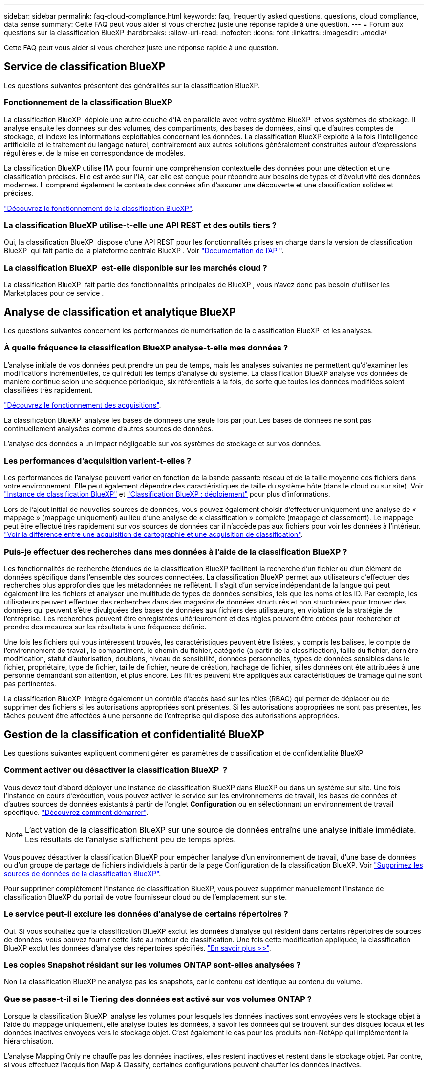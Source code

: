 ---
sidebar: sidebar 
permalink: faq-cloud-compliance.html 
keywords: faq, frequently asked questions, questions, cloud compliance, data sense 
summary: Cette FAQ peut vous aider si vous cherchez juste une réponse rapide à une question. 
---
= Forum aux questions sur la classification BlueXP
:hardbreaks:
:allow-uri-read: 
:nofooter: 
:icons: font
:linkattrs: 
:imagesdir: ./media/


[role="lead"]
Cette FAQ peut vous aider si vous cherchez juste une réponse rapide à une question.



== Service de classification BlueXP

Les questions suivantes présentent des généralités sur la classification BlueXP.



=== Fonctionnement de la classification BlueXP

La classification BlueXP  déploie une autre couche d'IA en parallèle avec votre système BlueXP  et vos systèmes de stockage. Il analyse ensuite les données sur des volumes, des compartiments, des bases de données, ainsi que d'autres comptes de stockage, et indexe les informations exploitables concernant les données. La classification BlueXP exploite à la fois l'intelligence artificielle et le traitement du langage naturel, contrairement aux autres solutions généralement construites autour d'expressions régulières et de la mise en correspondance de modèles.

La classification BlueXP utilise l'IA pour fournir une compréhension contextuelle des données pour une détection et une classification précises. Elle est axée sur l'IA, car elle est conçue pour répondre aux besoins de types et d'évolutivité des données modernes. Il comprend également le contexte des données afin d'assurer une découverte et une classification solides et précises.

link:concept-cloud-compliance.html["Découvrez le fonctionnement de la classification BlueXP"].



=== La classification BlueXP utilise-t-elle une API REST et des outils tiers ?

Oui, la classification BlueXP  dispose d'une API REST pour les fonctionnalités prises en charge dans la version de classification BlueXP  qui fait partie de la plateforme centrale BlueXP . Voir link:api-classification.html["Documentation de l'API"].



=== La classification BlueXP  est-elle disponible sur les marchés cloud ?

La classification BlueXP  fait partie des fonctionnalités principales de BlueXP , vous n'avez donc pas besoin d'utiliser les Marketplaces pour ce service .



== Analyse de classification et analytique BlueXP

Les questions suivantes concernent les performances de numérisation de la classification BlueXP  et les analyses.



=== À quelle fréquence la classification BlueXP analyse-t-elle mes données ?

L'analyse initiale de vos données peut prendre un peu de temps, mais les analyses suivantes ne permettent qu'd'examiner les modifications incrémentielles, ce qui réduit les temps d'analyse du système. La classification BlueXP analyse vos données de manière continue selon une séquence périodique, six référentiels à la fois, de sorte que toutes les données modifiées soient classifiées très rapidement.

link:task-scanning-overview.html["Découvrez le fonctionnement des acquisitions"].

La classification BlueXP  analyse les bases de données une seule fois par jour. Les bases de données ne sont pas continuellement analysées comme d'autres sources de données.

L'analyse des données a un impact négligeable sur vos systèmes de stockage et sur vos données.



=== Les performances d'acquisition varient-t-elles ?

Les performances de l'analyse peuvent varier en fonction de la bande passante réseau et de la taille moyenne des fichiers dans votre environnement. Elle peut également dépendre des caractéristiques de taille du système hôte (dans le cloud ou sur site). Voir link:concept-cloud-compliance.html["Instance de classification BlueXP"] et link:task-deploy-overview.html["Classification BlueXP : déploiement"] pour plus d'informations.

Lors de l'ajout initial de nouvelles sources de données, vous pouvez également choisir d'effectuer uniquement une analyse de « mappage » (mappage uniquement) au lieu d'une analyse de « classification » complète (mappage et classement). Le mappage peut être effectué très rapidement sur vos sources de données car il n'accède pas aux fichiers pour voir les données à l'intérieur. link:task-scanning-overview.html["Voir la différence entre une acquisition de cartographie et une acquisition de classification"].



=== Puis-je effectuer des recherches dans mes données à l'aide de la classification BlueXP ?

Les fonctionnalités de recherche étendues de la classification BlueXP facilitent la recherche d'un fichier ou d'un élément de données spécifique dans l'ensemble des sources connectées. La classification BlueXP permet aux utilisateurs d'effectuer des recherches plus approfondies que les métadonnées ne reflètent. Il s'agit d'un service indépendant de la langue qui peut également lire les fichiers et analyser une multitude de types de données sensibles, tels que les noms et les ID. Par exemple, les utilisateurs peuvent effectuer des recherches dans des magasins de données structurés et non structurées pour trouver des données qui peuvent s'être divulguées des bases de données aux fichiers des utilisateurs, en violation de la stratégie de l'entreprise. Les recherches peuvent être enregistrées ultérieurement et des règles peuvent être créées pour rechercher et prendre des mesures sur les résultats à une fréquence définie.

Une fois les fichiers qui vous intéressent trouvés, les caractéristiques peuvent être listées, y compris les balises, le compte de l'environnement de travail, le compartiment, le chemin du fichier, catégorie (à partir de la classification), taille du fichier, dernière modification, statut d'autorisation, doublons, niveau de sensibilité, données personnelles, types de données sensibles dans le fichier, propriétaire, type de fichier, taille de fichier, heure de création, hachage de fichier, si les données ont été attribuées à une personne demandant son attention, et plus encore. Les filtres peuvent être appliqués aux caractéristiques de tramage qui ne sont pas pertinentes.

La classification BlueXP  intègre également un contrôle d'accès basé sur les rôles (RBAC) qui permet de déplacer ou de supprimer des fichiers si les autorisations appropriées sont présentes. Si les autorisations appropriées ne sont pas présentes, les tâches peuvent être affectées à une personne de l'entreprise qui dispose des autorisations appropriées.



== Gestion de la classification et confidentialité BlueXP

Les questions suivantes expliquent comment gérer les paramètres de classification et de confidentialité BlueXP.



=== Comment activer ou désactiver la classification BlueXP  ?

Vous devez tout d'abord déployer une instance de classification BlueXP dans BlueXP ou dans un système sur site. Une fois l'instance en cours d'exécution, vous pouvez activer le service sur les environnements de travail, les bases de données et d'autres sources de données existants à partir de l'onglet *Configuration* ou en sélectionnant un environnement de travail spécifique. link:task-getting-started-compliance.html["Découvrez comment démarrer"].


NOTE: L'activation de la classification BlueXP sur une source de données entraîne une analyse initiale immédiate. Les résultats de l'analyse s'affichent peu de temps après.

Vous pouvez désactiver la classification BlueXP pour empêcher l'analyse d'un environnement de travail, d'une base de données ou d'un groupe de partage de fichiers individuels à partir de la page Configuration de la classification BlueXP. Voir link:task-managing-compliance.html["Supprimez les sources de données de la classification BlueXP"].

Pour supprimer complètement l'instance de classification BlueXP, vous pouvez supprimer manuellement l'instance de classification BlueXP du portail de votre fournisseur cloud ou de l'emplacement sur site.



=== Le service peut-il exclure les données d'analyse de certains répertoires ?

Oui. Si vous souhaitez que la classification BlueXP exclut les données d'analyse qui résident dans certains répertoires de sources de données, vous pouvez fournir cette liste au moteur de classification. Une fois cette modification appliquée, la classification BlueXP exclut les données d'analyse des répertoires spécifiés. link:task-exclude-scan-paths.html["En savoir plus >>"].



=== Les copies Snapshot résidant sur les volumes ONTAP sont-elles analysées ?

Non La classification BlueXP ne analyse pas les snapshots, car le contenu est identique au contenu du volume.



=== Que se passe-t-il si le Tiering des données est activé sur vos volumes ONTAP ?

Lorsque la classification BlueXP  analyse les volumes pour lesquels les données inactives sont envoyées vers le stockage objet à l'aide du mappage uniquement, elle analyse toutes les données, à savoir les données qui se trouvent sur des disques locaux et les données inactives envoyées vers le stockage objet. C'est également le cas pour les produits non-NetApp qui implémentent la hiérarchisation.

L'analyse Mapping Only ne chauffe pas les données inactives, elles restent inactives et restent dans le stockage objet. Par contre, si vous effectuez l'acquisition Map & Classify, certaines configurations peuvent chauffer les données inactives.



== Types de systèmes source et de types de données

Les questions suivantes se rapportent aux types de stockage pouvant être analysés et aux types de données analysées.



=== Y a-t-il des restrictions lorsqu'elles sont déployées dans une région gouvernementale?

La classification BlueXP est prise en charge lorsque le connecteur est déployé dans une région gouvernementale (AWS GovCloud, Azure Gov ou Azure DoD), également appelée « mode restreint ».



=== Quelles sources de données puis-je analyser si j'installe la classification BlueXP dans un site sans accès à Internet ?

La classification BlueXP ne peut analyser les données qu'à partir de sources de données locales. À ce stade, la classification BlueXP peut analyser les sources de données locales suivantes en « mode privé », également appelé site « invisible » :

* Systèmes ONTAP sur site
* Schémas de base de données
* Stockage objet qui utilise le protocole simple Storage Service (S3)


Voir link:concept-cloud-compliance.html["Environnements de travail et sources de données pris en charge"].



=== Quels types de fichiers sont pris en charge ?

La classification BlueXP analyse tous les fichiers pour rechercher des informations par catégorie et par métadonnées, et affiche tous les types de fichiers dans la section types de fichiers du tableau de bord.

Lorsque la classification BlueXP détecte des informations à caractère personnel (PII) ou lorsqu'elle effectue une recherche DSAR, seuls les formats de fichier suivants sont pris en charge :

`+.CSV, .DCM, .DICOM, .DOC, .DOCX, .JSON, .PDF, .PPTX, .RTF, .TXT, .XLS, .XLSX, Docs, Sheets, and Slides+`



=== Quels types de données et de métadonnées sont capturés par la classification BlueXP ?

La classification BlueXP vous permet d'exécuter une analyse générale du « mappage » ou une analyse complète de la « classification » de vos sources de données. La cartographie ne fournit qu'une vue d'ensemble de haut niveau de vos données, tandis que Classification permet une analyse approfondie de vos données. Le mappage peut être effectué très rapidement sur vos sources de données car il n'accède pas aux fichiers pour voir les données à l'intérieur.

* *Balayage de mappage de données (balayage de mappage uniquement)* : la classification BlueXP  analyse uniquement les métadonnées. Ce qui est utile pour la gestion et la gouvernance globales des données, la définition rapide des projets, les gros domaines et la définition des priorités. Le mappage de données est basé sur les métadonnées et est considéré comme une acquisition *FAST*.
+
Après une acquisition rapide, vous pouvez générer un rapport de mappage de données. Ce rapport présente les données stockées dans vos sources de données d'entreprise et vous aide à prendre les bonnes décisions en matière d'utilisation des ressources, de migration, de sauvegarde, de sécurité et de conformité.

* *Analyse approfondie de la classification des données (analyse cartographique et de classification)*: Acquisitions de classification BlueXP  utilisant des protocoles standard et autorisation en lecture seule dans vos environnements. Les fichiers sélectionnés sont ouverts et analysés afin de détecter toute donnée sensible concernant l'entreprise, des informations privées et des problèmes liés aux attaques par ransomware.
+
Après une analyse complète, vous pouvez appliquer de nombreuses fonctionnalités de classification BlueXP supplémentaires à vos données, telles que l'affichage et le raffinage des données dans la page Data Investigation, la recherche de noms dans les fichiers, la copie, le déplacement et la suppression des fichiers source, etc.



La classification BlueXP capture des métadonnées telles que le nom du fichier, les autorisations, l'heure de création, le dernier accès et la dernière modification. Cela inclut toutes les métadonnées qui apparaissent dans la page Détails de l'enquête de données et dans les rapports d'enquête de données.

La classification BlueXP  permet d'identifier de nombreux types de données privées, telles que les informations personnelles (PII) et les informations personnelles sensibles (SPII). Pour plus d'informations sur les données privées, reportez-vous https://docs.netapp.com/us-en/bluexp-classification/reference-private-data-categories.html["Catégories de données privées analysés par le système de classification BlueXP"] à la section .



=== Puis-je limiter les informations de classification BlueXP à des utilisateurs spécifiques ?

Oui, la classification BlueXP est entièrement intégrée avec BlueXP. Les utilisateurs de BlueXP  ne peuvent voir les informations relatives aux environnements de travail qu'ils peuvent afficher en fonction de leurs autorisations.

De plus, si vous souhaitez autoriser certains utilisateurs à afficher simplement les résultats d'analyse de classification BlueXP  sans avoir la possibilité de gérer les paramètres de classification BlueXP , vous pouvez attribuer à ces utilisateurs le rôle *Visualiseur de classification* (lors de l'utilisation de BlueXP  en mode standard) ou le rôle *Visualiseur de conformité* (lors de l'utilisation de BlueXP  en mode restreint). link:concept-cloud-compliance.html["En savoir plus >>"].



=== Est-il possible d'accéder aux données privées envoyées entre mon navigateur et la classification BlueXP ?

Non Les données privées envoyées entre votre navigateur et l'instance de classification BlueXP sont sécurisées via un chiffrement de bout en bout avec TLS 1.2. Ainsi, NetApp et les tiers ne peuvent pas les lire. La classification BlueXP ne partage aucune donnée ou résultat avec NetApp que si vous demandez et approuvez l'accès.

Les données analysées restent dans votre environnement.



=== Comment les données sensibles sont-elles gérées ?

NetApp n'a pas accès aux données sensibles et ne les affiche pas dans l'interface utilisateur. Les données sensibles sont masquées. Par exemple, les quatre derniers chiffres sont affichés pour les informations de carte de crédit.



=== Où sont stockées les données ?

Les résultats d'analyse sont stockés dans Elasticsearch dans votre instance de classification BlueXP.



=== Comment accéder aux données ?

La classification BlueXP accède aux données stockées dans Elasticsearch via des appels API qui exigent une authentification et chiffrées à l'aide de AES-128. L'accès à Elasticsearch nécessite directement un accès racine.



== Licences et coût

La question suivante concerne les licences et les coûts d'utilisation de la classification BlueXP.



=== Combien coûte la classification BlueXP ?

La classification BlueXP est une fonctionnalité clé de BlueXP qui n'est pas facturée.



== Déploiement de connecteurs

Les questions suivantes concernent le connecteur BlueXP.



=== Quel est le connecteur ?

Il s'agit d'un logiciel exécuté sur une instance de calcul dans votre compte cloud ou sur site, permettant ainsi à BlueXP de gérer les ressources cloud de manière sécurisée. Vous devez déployer un connecteur pour utiliser la classification BlueXP.



=== Où le connecteur doit-il être installé ?

Lors de l'acquisition des données, le connecteur BlueXP  doit être installé aux emplacements suivants :

* Pour Cloud Volumes ONTAP dans AWS ou Amazon FSX pour ONTAP : le connecteur est dans AWS.
* Pour Cloud Volumes ONTAP dans Azure ou dans Azure NetApp Files : le connecteur est dans Azure.
* Pour Cloud Volumes ONTAP dans GCP : le connecteur se trouve dans GCP.
* Pour les systèmes ONTAP sur site : le connecteur est sur site.


Si vous disposez de données dans ces emplacements, vous devrez peut-être utiliser https://docs.netapp.com/us-en/bluexp-setup-admin/concept-connectors.html#when-to-use-multiple-connectors["Plusieurs connecteurs"^].



=== La classification BlueXP requiert-elle l'accès aux identifiants ?

La classification BlueXP elle-même ne récupère pas les identifiants du stockage. Elles sont plutôt stockées dans le connecteur BlueXP.

La classification BlueXP utilise les identifiants du plan de données, par exemple les identifiants CIFS pour monter les partages avant l'analyse.



=== La communication entre le service et le connecteur utilise-t-elle HTTP ?

Oui, la classification BlueXP communique avec le connecteur BlueXP via HTTP.



== Le déploiement de la classification BlueXP

Les questions suivantes concernent l'instance de classification BlueXP séparée.



=== Quels modèles de déploiement la classification BlueXP prend-elle en charge ?

BlueXP permet à l'utilisateur d'effectuer des analyses et des rapports sur des systèmes pratiquement n'importe où, y compris sur site, dans le cloud et dans les environnements hybrides. La classification BlueXP est généralement déployée à l'aide d'un modèle SaaS, dans lequel le service est activé via l'interface BlueXP et ne nécessite aucune installation matérielle ou logicielle. Même en ce mode de déploiement cliquer-exécuter, il est possible de gérer les données, que les datastores soient sur site ou dans le cloud public.



=== Quel type d'instance ou de machine virtuelle est requis pour la classification BlueXP ?

Quand link:task-deploy-cloud-compliance.html["déploiement dans le cloud"]:

* Dans AWS, le classement BlueXP s'exécute sur une instance m6i.4xlarge avec un disque GP2 de 500 Gio. Vous pouvez sélectionner un type d'instance plus petit pendant le déploiement.
* Dans Azure, la classification BlueXP s'exécute sur une VM Standard_D16s_v3 avec un disque de 500 Gio.
* Dans GCP, la classification BlueXP s'exécute sur une machine virtuelle n2-standard-16 avec un disque persistant standard de 500 Gio.


link:concept-cloud-compliance.html["Découvrez le fonctionnement de la classification BlueXP"].



=== Puis-je déployer la classification BlueXP sur mon propre hôte ?

Oui. Vous pouvez installer le logiciel de classification BlueXP sur un hôte Linux disposant d'un accès Internet sur votre réseau ou dans le cloud. Tout fonctionne de la même façon et vous continuez à gérer votre configuration de numérisation et vos résultats via BlueXP. Voir link:task-deploy-compliance-onprem.html["Déploiement de la classification BlueXP sur site"] pour connaître la configuration système requise et les détails de l'installation.



=== Qu'en est-il des sites sécurisés sans accès à Internet ?

Oui, cela est également pris en charge. C'est possible link:task-deploy-compliance-dark-site.html["Déployez la classification BlueXP sur un site qui ne dispose pas d'un accès Internet"] pour des sites totalement sécurisés.
